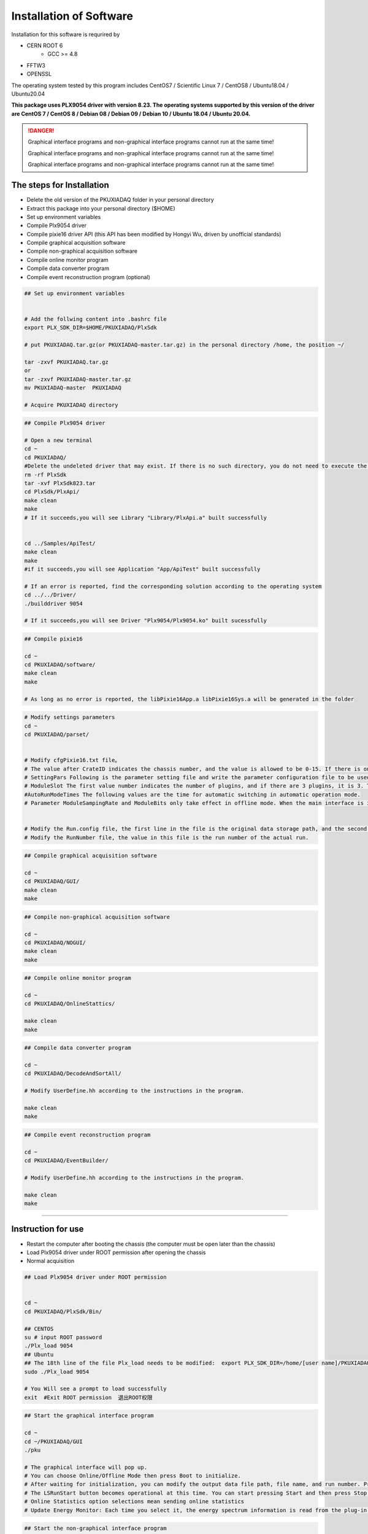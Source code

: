 .. INSTALL.rst --- 
.. 
.. Description: 
.. Author: Hongyi Wu(吴鸿毅)
.. Email: wuhongyi@qq.com 
.. Created: 二 7月  2 21:03:32 2019 (+0800)
.. Last-Updated: 二 8月 23 19:36:37 2022 (+0800)
..           By: Hongyi Wu(吴鸿毅)
..     Update #: 43
.. URL: http://wuhongyi.cn 

=================================   
Installation of Software
=================================   


Installation for this software is requrired by

- CERN ROOT 6
	- GCC >= 4.8
- FFTW3
- OPENSSL
  
The operating system tested by this program includes CentOS7 / Scientific Linux 7 / CentOS8 / Ubuntu18.04 / Ubuntu20.04

**This package uses PLX9054 driver with version 8.23. The operating systems supported by this version of the driver are CentOS 7 / CentOS 8 / Debian 08 / Debian 09 / Debian 10 / Ubuntu 18.04 / Ubuntu 20.04.**

.. DANGER::
   Graphical interface programs and non-graphical interface programs cannot run at the same time!
   
   Graphical interface programs and non-graphical interface programs cannot run at the same time!

   Graphical interface programs and non-graphical interface programs cannot run at the same time!

---------------------------------
The steps for Installation
---------------------------------

- Delete the old version of the PKUXIADAQ folder in your personal directory
- Extract this package into your personal directory ($HOME)
- Set up environment variables
- Compile Plx9054 driver
- Compile pixie16 driver API (this API has been modified by Hongyi Wu, driven by unofficial standards)
- Compile graphical acquisition software
- Compile non-graphical acquisition software
- Compile online monitor program
- Compile data converter program
- Compile event reconstruction program (optional)


.. code:: bash
	  
  ## Set up environment variables
   
   
  # Add the follwing content into .bashrc file
  export PLX_SDK_DIR=$HOME/PKUXIADAQ/PlxSdk
   
  # put PKUXIADAQ.tar.gz(or PKUXIADAQ-master.tar.gz) in the personal directory /home, the position ~/ 
   
  tar -zxvf PKUXIADAQ.tar.gz  
  or 
  tar -zxvf PKUXIADAQ-master.tar.gz
  mv PKUXIADAQ-master  PKUXIADAQ
   
  # Acquire PKUXIADAQ directory

  
.. code:: bash
	  
  ## Compile Plx9054 driver
   
  # Open a new terminal
  cd ~
  cd PKUXIADAQ/
  #Delete the undeleted driver that may exist. If there is no such directory, you do not need to execute the command.
  rm -rf PlxSdk
  tar -xvf PlxSdk823.tar
  cd PlxSdk/PlxApi/
  make clean
  make 
  # If it succeeds,you will see Library "Library/PlxApi.a" built successfully
   
   
  cd ../Samples/ApiTest/
  make clean
  make
  #if it succeeds,you will see Application "App/ApiTest" built successfully
   
  # If an error is reported, find the corresponding solution according to the operating system
  cd ../../Driver/
  ./builddriver 9054
   
  # If it succeeds,you will see Driver "Plx9054/Plx9054.ko" built sucessfully


.. code:: bash

  ## Compile pixie16
   
  cd ~
  cd PKUXIADAQ/software/
  make clean
  make 
   
  # As long as no error is reported, the libPixie16App.a libPixie16Sys.a will be generated in the folder 

  

.. code:: bash

  # Modify settings parameters
  cd ~
  cd PKUXIADAQ/parset/
   
   
  # Modify cfgPixie16.txt file。
  # The value after CrateID indicates the chassis number, and the value is allowed to be 0-15. If there is only a chassis, the parameter is set freely (usually the default 0 is used). If multiple chassis are running synchronously, make sure that the number of each chassis is set to a different value.
  # SettingPars Following is the parameter setting file and write the parameter configuration file to be used.
  # ModuleSlot The first value number indicates the number of plugins, and if there are 3 plugins, it is 3. The following numbers are for each plug-in in the slot position of the chassis (the slot position is counted from 2), and there are three plugins followed by 2 3 4 respectively.
  #AutoRunModeTimes The following values are the time for automatic switching in automatic operation mode.
  # Parameter ModuleSampingRate and ModuleBits only take effect in offline mode. When the main interface is initialized in Offline mode, this parameter is read.
   
   
  # Modify the Run.config file, the first line in the file is the original data storage path, and the second is the file name.
  # Modify the RunNumber file, the value in this file is the run number of the actual run.


.. code:: bash
	  
  ## Compile graphical acquisition software
   
  cd ~
  cd PKUXIADAQ/GUI/
  make clean
  make 

  
.. code:: bash

  ## Compile non-graphical acquisition software
   
  cd ~
  cd PKUXIADAQ/NOGUI/
  make clean
  make 

  
.. code:: bash
	  
  ## Compile online monitor program
   
  cd ~
  cd PKUXIADAQ/OnlineStattics/
   
  make clean
  make 


.. code:: bash

  ## Compile data converter program
   
  cd ~
  cd PKUXIADAQ/DecodeAndSortAll/
   
  # Modify UserDefine.hh according to the instructions in the program.
   
  make clean
  make 


.. code:: bash  

  ## Compile event reconstruction program

  cd ~
  cd PKUXIADAQ/EventBuilder/

  # Modify UserDefine.hh according to the instructions in the program.

  make clean
  make

----
  
---------------------------------
Instruction for use
---------------------------------

-  Restart the computer after booting the chassis (the computer must be open later than the chassis)
-  Load Plx9054 driver under ROOT permission after opening the chassis
-  Normal acquisition
   

.. code:: bash

  ## Load Plx9054 driver under ROOT permission
   
   
  cd ~
  cd PKUXIADAQ/PlxSdk/Bin/
  
  ## CENTOS
  su # input ROOT password   
  ./Plx_load 9054
  ## Ubuntu
  ## The 18th line of the file Plx_load needs to be modified:  export PLX_SDK_DIR=/home/[user name]/PKUXIADAQ/PlxSdk
  sudo ./Plx_load 9054
  
  # You Will see a prompt to load successfully
  exit  #Exit ROOT permission  退出ROOT权限
	  


.. code:: bash

  ## Start the graphical interface program
   
  cd ~
  cd ~/PKUXIADAQ/GUI
  ./pku
   
  # The graphical interface will pop up.
  # You can choose Online/Offline Mode then press Boot to initialize.
  # After waiting for initialization, you can modify the output data file path, file name, and run number. Press the Complete button to confirm.
  # The LSRunStart button becomes operational at this time. You can start pressing Start and then press Stop for the second time.
  # Online Statistics option selections mean sending online statistics
  # Update Energy Monitor: Each time you select it, the energy spectrum information is read from the plug-in and sent to the online program (frequent select

	  
.. code:: bash

  ## Start the non-graphical interface program
   
  cd ~
  cd ~/PKUXIADAQ/NOGUI
  ./pku
	  

	  
.. code:: bash

  ## Start online monitor program
   
   
  cd ~
  cd PKUXIADAQ/OnlineStattics/
  ./online
   
  # The graphical interface will pop up.
  # Press RunStart to start monitoring and update the input rate and output rate of each channel every 3 seconds. (The first time you enable the program after opening the chassis, you need to enable it after the acquisition is turned on)
  # In the lower right corner of the monitoring interface, there is monitoring of the amount of hard disk usage for writing data.
   
   
   
  # EnergyMonitor page is used to view the spectrum. Due to the internal register size limitations of the plug-in, this energy spectrum differs from the actual spectrum in channel range.

  
.. code:: bash	  

  ## execute data converter program
   
   
  cd ~
  cd PKUXIADAQ/DecodeAndSortAll/
   
  # After the last run of acquisition, we can convert the previous run of data to ROOT format file.
   
  ./decodeandsort xxx1 [... xxx2 xxx3 ...]
  #xxx indicates Run Number in different ceate


---------------------------------
Common installation errors
---------------------------------

##################################################
Ubuntu 22.04
##################################################

Not tested

##################################################
Ubuntu 20.04
##################################################


for file *Driver/Source.Plx9000/Driver.c*

.. code:: cpp

   // add the following 3 lines at the begining of file:
   #ifndef INCLUDE_VERMAGIC
   #define INCLUDE_VERMAGIC
   #endif


for file *Driver/Source.Plx9000/SuppFunc.c*
   
.. code:: cpp
	  
   // Line 956 is modified as follows:
   down_read( &current->mm->mmap_lock );
   
   // Line 969 is modified as follows:
   up_read( &current->mm->mmap_lock );

   // Comment line 402-410
   // if (request_mem_region(
   //  	      pdx->PciBar[BarIndex].Properties.Physical,
   //  	      pdx->PciBar[BarIndex].Properties.Size,
   //  	      PLX_DRIVER_NAME
   //  	      ) == NULL)
   // {
   //     return (-ENOMEM);
   // }
   // else


   
##################################################
Ubuntu 18.04
##################################################


The soon-to-be launched upgrade


for file *Driver/Source.Plx9000/ApiFunc.c*

for file *Driver/Source.Plx9000/Dispatch.c*

for file *Driver/Source.Plx9000/Driver.c*

for file *Driver/Source.Plx9000/SuppFunc.c*



##################################################
CentOS8
##################################################


For CentOS 8, the wrong solution for installing PLX9054 driver:

.. code:: cpp
	  
   // Modify Include/Plx_sysdep.h line 153
   #if (LINUX_VERSION_CODE < KERNEL_VERSION(4,0,0))


##################################################
CentOS7
##################################################


For CentOS / scientific Linux 7.6 / 7.7, the wrong solution for installing PLX9054 driver:

.. code:: bash
	  
  ./builddriver 9054


.. code:: bash	

  Build: Plx9054
   
  - PLA: CentOS Linux release 7.6.1810 (Core) 
  - KER: 3.10.0-957.12.2.el7.x86_64
  - INC: /lib/modules/3.10.0-957.12.2.el7.x86_64/build/include
  - CPU: x86_64 (64-bit Little Endian)
  - CMP: Gcc
  - TYP: Driver
  - PLX: 9054
  - CFG: Release
   
  make[1]: Entering directory '/usr/src/kernels/3.10.0-957.12.2.el7.x86_64'
  arch/x86/Makefile:166: *** CONFIG_RETPOLINE=y, but not supported by the compiler. Compiler update recommended.。 Stop.
  make[1]: Leaving directory '/usr/src/kernels/3.10.0-957.12.2.el7.x86_64'
  make: *** [BuildDriver] Error 2

The above is the output prompt when the error occurs.

At this point, the user can modify the file **/usr/src/kernels/3.10.0-957.12.2.el7.x86_64/arch/x86/Makefile** to avoid this error by cancel the following code.

.. code:: bash	

    ifneq ($(RETPOLINE_CFLAGS),)
        KBUILD_CFLAGS += $(RETPOLINE_CFLAGS) -DRETPOLINE
    else
        $(error CONFIG_RETPOLINE=y, but not supported by the compiler. Compiler update recommended.)
    endif




---------------------------------
9054 driver loading error
---------------------------------

If you use NI PCIe-8381 and the driver cannot be loaded, as shown in the following figure, check whether the dial CLOCK MODE is ON.


.. image:: /_static/img/pcie8381.jpg
	   
    
---------------------------------
TeamViewer
---------------------------------

TeamViewer is an app that allows you to remotely connect to multiple workstations. There are many apps that allow remote control of different systems, but TeamViewer is set up to be extremely accessible, while also being powerful.


https://www.teamviewer.cn/cn/download/linux/

.. image:: /_static/img/TeamViewer.png


.. 
.. INSTALL.rst ends here
